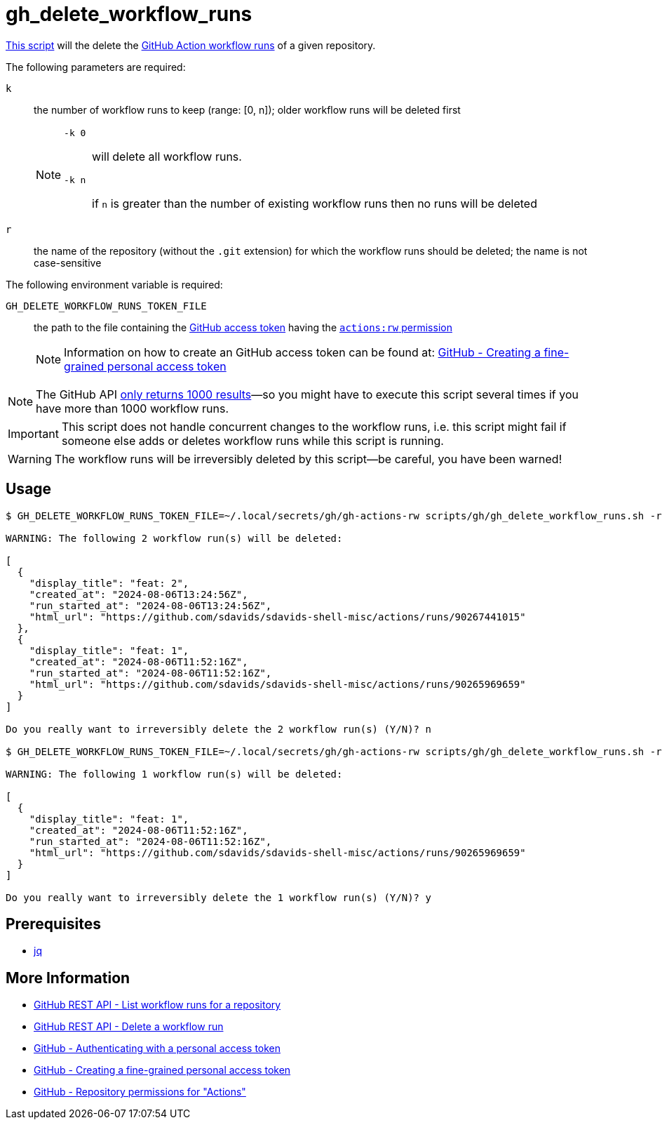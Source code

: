 // SPDX-FileCopyrightText: © 2024 Sebastian Davids <sdavids@gmx.de>
// SPDX-License-Identifier: Apache-2.0
= gh_delete_workflow_runs
:script_url: https://github.com/sdavids/sdavids-shell-misc/blob/main/scripts/gh/gh_delete_workflow_runs.sh

{script_url}[This script^] will the delete the https://docs.github.com/en/actions/managing-workflow-runs-and-deployments/managing-workflow-runs[GitHub Action workflow runs] of a given repository.

The following parameters are required:

`k` :: the number of workflow runs to keep (range: [0, n]); older workflow runs will be deleted first
+
[NOTE]
====
`-k 0`:: will delete all workflow runs.

`-k n`:: if `n` is greater than the number of existing workflow runs then no runs will be deleted
====

`r` :: the name of the repository (without the `.git` extension) for which the workflow runs should be deleted; the name is not case-sensitive

The following environment variable is required:

`GH_DELETE_WORKFLOW_RUNS_TOKEN_FILE` :: the path to the file containing the https://docs.github.com/en/rest/authentication/authenticating-to-the-rest-api?apiVersion=2022-11-28#authenticating-with-a-personal-access-token[GitHub access token] having the https://docs.github.com/en/rest/authentication/permissions-required-for-fine-grained-personal-access-tokens?apiVersion=2022-11-28#repository-permissions-for-actions[`actions:rw` permission]
+
[NOTE]
====
Information on how to create an GitHub access token can be found at: https://docs.github.com/en/authentication/keeping-your-account-and-data-secure/managing-your-personal-access-tokens#creating-a-fine-grained-personal-access-token[GitHub - Creating a fine-grained personal access token]
====

[NOTE]
====
The GitHub API https://docs.github.com/en/rest/actions/workflow-runs?apiVersion=2022-11-28#list-workflow-runs-for-a-repository[only returns 1000 results]—so you might have to execute this script several times if you have more than 1000 workflow runs.
====

[IMPORTANT]
====
This script does not handle concurrent changes to the workflow runs, i.e. this script might fail if someone else adds or deletes workflow runs while this script is running.
====

[WARNING]
====
The workflow runs will be irreversibly deleted by this script--be careful, you have been warned!
====

== Usage

[,shell]
----
$ GH_DELETE_WORKFLOW_RUNS_TOKEN_FILE=~/.local/secrets/gh/gh-actions-rw scripts/gh/gh_delete_workflow_runs.sh -r sdavids-shell-misc -k 0

WARNING: The following 2 workflow run(s) will be deleted:

[
  {
    "display_title": "feat: 2",
    "created_at": "2024-08-06T13:24:56Z",
    "run_started_at": "2024-08-06T13:24:56Z",
    "html_url": "https://github.com/sdavids/sdavids-shell-misc/actions/runs/90267441015"
  },
  {
    "display_title": "feat: 1",
    "created_at": "2024-08-06T11:52:16Z",
    "run_started_at": "2024-08-06T11:52:16Z",
    "html_url": "https://github.com/sdavids/sdavids-shell-misc/actions/runs/90265969659"
  }
]

Do you really want to irreversibly delete the 2 workflow run(s) (Y/N)? n

$ GH_DELETE_WORKFLOW_RUNS_TOKEN_FILE=~/.local/secrets/gh/gh-actions-rw scripts/gh/gh_delete_workflow_runs.sh -r sdavids-shell-misc -k 1

WARNING: The following 1 workflow run(s) will be deleted:

[
  {
    "display_title": "feat: 1",
    "created_at": "2024-08-06T11:52:16Z",
    "run_started_at": "2024-08-06T11:52:16Z",
    "html_url": "https://github.com/sdavids/sdavids-shell-misc/actions/runs/90265969659"
  }
]

Do you really want to irreversibly delete the 1 workflow run(s) (Y/N)? y
----

== Prerequisites

* xref:developer-guide::dev-environment/dev-installation.adoc#jq[jq]

== More Information

* https://docs.github.com/en/rest/actions/workflow-runs?apiVersion=2022-11-28#list-workflow-runs-for-a-repository[GitHub REST API - List workflow runs for a repository]
* https://docs.github.com/en/rest/actions/workflow-runs?apiVersion=2022-11-28#delete-a-workflow-run[GitHub REST API - Delete a workflow run]
* https://docs.github.com/en/rest/authentication/authenticating-to-the-rest-api?apiVersion=2022-11-28#authenticating-with-a-personal-access-token[GitHub - Authenticating with a personal access token]
* https://docs.github.com/en/authentication/keeping-your-account-and-data-secure/managing-your-personal-access-tokens#creating-a-fine-grained-personal-access-token[GitHub - Creating a fine-grained personal access token]
* https://docs.github.com/en/rest/authentication/permissions-required-for-fine-grained-personal-access-tokens?apiVersion=2022-11-28#repository-permissions-for-actions[GitHub - Repository permissions for "Actions"]
